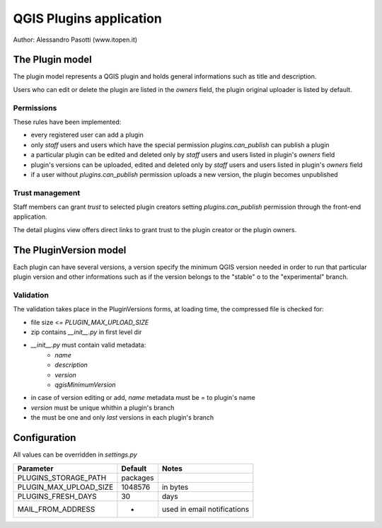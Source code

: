 ========================
QGIS Plugins application
========================

Author: Alessandro Pasotti (www.itopen.it)

The Plugin model
================

The plugin model represents a QGIS plugin and holds general informations such as title and description.

Users who can edit or delete the plugin are listed in the *owners* field, the plugin original uploader is listed by default.

Permissions
-----------

These rules have been implemented:

* every registered user can add a plugin
* only *staff* users and users which have the special permission `plugins.can_publish` can publish a plugin
* a particular plugin can be edited and deleted only by *staff* users and users listed in plugin's *owners* field
* plugin's versions can be uploaded, edited and deleted only by *staff* users and users listed in plugin's *owners* field
* if a user without `plugins.can_publish` permission uploads a new version, the plugin becomes unpublished


Trust management
----------------

Staff members can grant *trust* to selected plugin creators setting `plugins.can_publish` permission through the front-end application.

The detail plugins view offers direct links to grant trust to the plugin creator or the plugin owners.


The PluginVersion model
=======================

Each plugin can have several versions, a version specify the minimum QGIS version needed in order to run that particular plugin version and other informations such as if the version belongs to the "stable" o to the "experimental" branch.

Validation
----------

The validation takes place in the PluginVersions forms, at loading time, the compressed file is checked for:

* file size <= `PLUGIN_MAX_UPLOAD_SIZE`
* zip contains `__init__.py` in first level dir
* `__init__.py` must contain valid metadata:
    * `name`
    * `description`
    * `version`
    * `qgisMinimumVersion`

* in case of version editing or add, `name` metadata must be = to plugin's name
* `version` must be unique whithin a plugin's branch
* the must be one and only *last* versions in each plugin's branch



Configuration
=============

All values can be overridden in `settings.py`

========================== ============= =======================
Parameter                  Default       Notes
========================== ============= =======================
PLUGINS_STORAGE_PATH       packages
PLUGIN_MAX_UPLOAD_SIZE     1048576       in bytes
PLUGINS_FRESH_DAYS         30            days
MAIL_FROM_ADDRESS          -             used in email notifications
========================== ============= =======================
